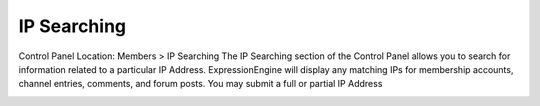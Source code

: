 IP Searching
============

Control Panel Location: Members > IP Searching
The IP Searching section of the Control Panel allows you to search for
information related to a particular IP Address. ExpressionEngine will
display any matching IPs for membership accounts, channel entries,
comments, and forum posts. You may submit a full or partial IP Address

|Ip Search|

.. |Ip Search| image:: ../../images/ip_search.png
